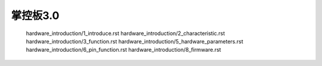 掌控板3.0 
======================================================
   hardware_introduction/1_introduce.rst
   hardware_introduction/2_characteristic.rst
   hardware_introduction/3_function.rst
   hardware_introduction/5_hardware_parameters.rst
   hardware_introduction/6_pin_function.rst
   hardware_introduction/8_firmware.rst

